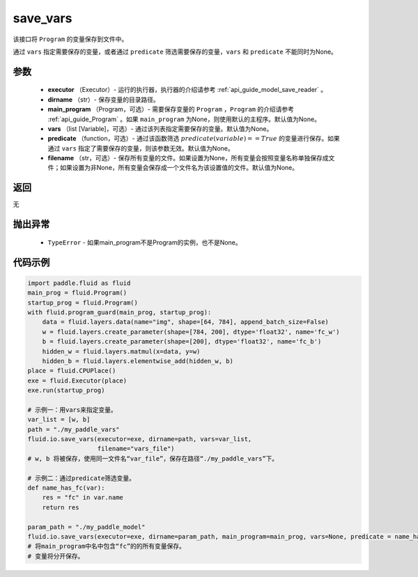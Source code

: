 .. _cn_api_fluid_io_save_vars:

save_vars
-------------------------------


.. py:function:: paddle.fluid.io.save_vars(executor, dirname, main_program=None, vars=None, predicate=None, filename=None)




该接口将 ``Program`` 的变量保存到文件中。

通过 ``vars`` 指定需要保存的变量，或者通过 ``predicate`` 筛选需要保存的变量，``vars`` 和 ``predicate`` 不能同时为None。

参数
::::::::::::

      - **executor** （Executor）- 运行的执行器，执行器的介绍请参考 :ref:`api_guide_model_save_reader` 。
      - **dirname** （str）- 保存变量的目录路径。
      - **main_program** （Program，可选）- 需要保存变量的 ``Program`` ，``Program`` 的介绍请参考 :ref:`api_guide_Program` 。如果 ``main_program`` 为None，则使用默认的主程序。默认值为None。
      - **vars** （list [Variable]，可选）- 通过该列表指定需要保存的变量。默认值为None。
      - **predicate** （function，可选）- 通过该函数筛选 :math:`predicate(variable)== True` 的变量进行保存。如果通过 ``vars`` 指定了需要保存的变量，则该参数无效。默认值为None。
      - **filename** （str，可选）- 保存所有变量的文件。如果设置为None，所有变量会按照变量名称单独保存成文件；如果设置为非None，所有变量会保存成一个文件名为该设置值的文件。默认值为None。

返回
::::::::::::
无    

抛出异常
::::::::::::

    - ``TypeError`` - 如果main_program不是Program的实例，也不是None。

代码示例
::::::::::::

.. code-block:: python
      
      import paddle.fluid as fluid
      main_prog = fluid.Program()
      startup_prog = fluid.Program()
      with fluid.program_guard(main_prog, startup_prog):
          data = fluid.layers.data(name="img", shape=[64, 784], append_batch_size=False)
          w = fluid.layers.create_parameter(shape=[784, 200], dtype='float32', name='fc_w')
          b = fluid.layers.create_parameter(shape=[200], dtype='float32', name='fc_b')
          hidden_w = fluid.layers.matmul(x=data, y=w)
          hidden_b = fluid.layers.elementwise_add(hidden_w, b)
      place = fluid.CPUPlace()
      exe = fluid.Executor(place)
      exe.run(startup_prog)
     
      # 示例一：用vars来指定变量。
      var_list = [w, b]
      path = "./my_paddle_vars"
      fluid.io.save_vars(executor=exe, dirname=path, vars=var_list,
                         filename="vars_file")
      # w, b 将被保存，使用同一文件名“var_file”，保存在路径“./my_paddle_vars”下。

      # 示例二：通过predicate筛选变量。
      def name_has_fc(var):
          res = "fc" in var.name
          return res

      param_path = "./my_paddle_model"
      fluid.io.save_vars(executor=exe, dirname=param_path, main_program=main_prog, vars=None, predicate = name_has_fc)
      # 将main_program中名中包含“fc”的的所有变量保存。
      # 变量将分开保存。





